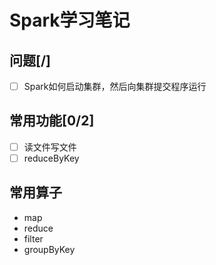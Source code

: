 * Spark学习笔记

** 问题[/]
   - [ ] Spark如何启动集群，然后向集群提交程序运行

** 常用功能[0/2]
   - [ ] 读文件写文件
   - [ ] reduceByKey

** 常用算子
   - map
   - reduce
   - filter
   - groupByKey
